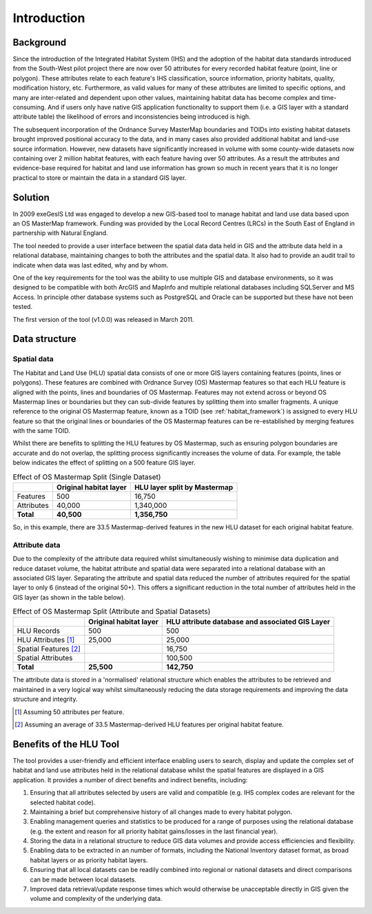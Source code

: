 ************
Introduction
************

Background
==========

Since the introduction of the Integrated Habitat System (IHS) and the adoption of the habitat data standards introduced from the South-West pilot project there are now over 50 attributes for every recorded habitat feature (point, line or polygon). These attributes relate to each feature's IHS classification, source information, priority habitats, quality, modification history, etc. Furthermore, as valid values for many of these attributes are limited to specific options, and many are inter-related and dependent upon other values, maintaining habitat data has become complex and time-consuming. And if users only have native GIS application functionality to support them (i.e. a GIS layer with a standard attribute table) the likelihood of errors and inconsistencies being introduced is high.

The subsequent incorporation of the Ordnance Survey MasterMap boundaries and TOIDs into existing habitat datasets brought improved positional accuracy to the data, and in many cases also provided additional habitat and land-use source information. However, new datasets have significantly increased in volume with some county-wide datasets now containing over 2 million habitat features, with each feature having over 50 attributes. As a result the attributes and evidence-base required for habitat and land use information has grown so much in recent years that it is no longer practical to store or maintain the data in a standard GIS layer.

Solution
========

In 2009 exeGesIS Ltd was engaged to develop a new GIS-based tool to manage habitat and land use data based upon an OS MasterMap framework. Funding was provided by the Local Record Centres (LRCs) in the South East of England in partnership with Natural England.

The tool needed to provide a user interface between the spatial data data held in GIS and the attribute data held in a relational database, maintaining changes to both the attributes and the spatial data. It also had to provide an audit trail to indicate when data was last edited, why and by whom.

One of the key requirements for the tool was the ability to use multiple GIS and database environments, so it was designed to be compatible with both ArcGIS and MapInfo and multiple relational databases including SQLServer and MS Access. In principle other database systems such as PostgreSQL and Oracle can be supported but these have not been tested.

The first version of the tool (v1.0.0) was released in March 2011.

.. raw:: latex

	\newpage

Data structure
==============

Spatial data
------------

The Habitat and Land Use (HLU) spatial data consists of one or more GIS layers containing features (points, lines or polygons). These features are combined with Ordnance Survey (OS) Mastermap features so that each HLU feature is aligned with the points, lines and boundaries of OS Mastermap. Features may not extend across or beyond OS Mastermap lines or boundaries but they can sub-divide features by splitting them into smaller fragments. A unique reference to the original OS Mastermap feature, known as a TOID (see :ref:`habitat_framework`) is assigned to every HLU feature so that the original lines or boundaries of the OS Mastermap features can be re-established by merging features with the same TOID.

Whilst there are benefits to splitting the HLU features by OS Mastermap, such as ensuring polygon boundaries are accurate and do not overlap, the splitting process significantly increases the volume of data. For example, the table below indicates the effect of splitting on a 500 feature GIS layer.

.. tabularcolumns:: |L|R|R|

.. table:: Effect of OS Mastermap Split (Single Dataset)

	+------------+------------------------+------------------------------+
	|            | Original habitat layer | HLU layer split by Mastermap |
	+============+========================+==============================+
	| Features   | 500                    | 16,750                       |
	+------------+------------------------+------------------------------+
	| Attributes | 40,000                 | 1,340,000                    |
	+------------+------------------------+------------------------------+
	| **Total**  | **40,500**             | **1,356,750**                |
	+------------+------------------------+------------------------------+

So, in this example, there are 33.5 Mastermap-derived features in the new HLU dataset for each original habitat feature.

Attribute data
--------------

Due to the complexity of the attribute data required whilst simultaneously wishing to minimise data duplication and reduce dataset volume, the habitat attribute and spatial data were separated into a relational database with an associated GIS layer. Separating the attribute and spatial data reduced the number of attributes required for the spatial layer to only 6 (instead of the original 50+). This offers a significant reduction in the total number of attributes held in the GIS layer (as shown in the table below).

.. tabularcolumns:: |L|R|R|

.. table:: Effect of OS Mastermap Split (Attribute and Spatial Datasets)

	+-----------------------+------------------------+--------------------------------------------------+
	|                       | Original habitat layer | HLU attribute database and  associated GIS Layer |
	+=======================+========================+==================================================+
	| HLU Records           | 500                    | 500                                              |
	+-----------------------+------------------------+--------------------------------------------------+
	| HLU Attributes [1]_   | 25,000                 | 25,000                                           |
	+-----------------------+------------------------+--------------------------------------------------+
	| Spatial Features [2]_ |                        | 16,750                                           |
	+-----------------------+------------------------+--------------------------------------------------+
	| Spatial Attributes    |                        | 100,500                                          |
	+-----------------------+------------------------+--------------------------------------------------+
	| **Total**             | **25,500**             | **142,750**                                      |
	+-----------------------+------------------------+--------------------------------------------------+

The attribute data is stored in a 'normalised' relational structure which enables the attributes to be retrieved and maintained in a very logical way whilst simultaneously reducing the data storage requirements and improving the data structure and integrity.

.. [1] Assuming 50 attributes per feature.
.. [2] Assuming an average of 33.5 Mastermap-derived HLU features per original habitat feature.

.. raw:: latex

	\newpage

Benefits of the HLU Tool
========================

The tool provides a user-friendly and efficient interface enabling users to search, display and update the complex set of habitat and land use attributes held in the relational database whilst the spatial features are displayed in a GIS application. It provides a number of direct benefits and indirect benefits, including:

1. Ensuring that all attributes selected by users are valid and compatible (e.g. IHS complex codes are relevant for the selected habitat code).
2. Maintaining a brief but comprehensive history of all changes made to every habitat polygon.
3. Enabling management queries and statistics to be produced for a range of purposes using the relational database (e.g. the extent and reason for all priority habitat gains/losses in the last financial year).
4. Storing the data in a relational structure to reduce GIS data volumes and provide access efficiencies and flexibility.
5. Enabling data to be extracted in an number of formats, including the National Inventory dataset format, as broad habitat layers or as priority habitat layers.
6. Ensuring that all local datasets can be readily combined into regional or national datasets and direct comparisons can be made between local datasets.
7. Improved data retrieval/update response times which would otherwise be unacceptable directly in GIS given the volume and complexity of the underlying data.

